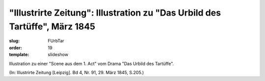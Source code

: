"Illustrirte Zeitung": Illustration zu "Das Urbild des Tartüffe", März 1845
===========================================================================

:slug: FUrbTar
:order: 19
:template: slideshow

Illustration zu einer "Scene aus dem 1. Act" vom Drama "Das Urbild des Tartüffe".

.. class:: source

  (In: Illustrirte Zeitung [Leipzig]. Bd 4, Nr. 91, 29. März 1845, S.205.)
